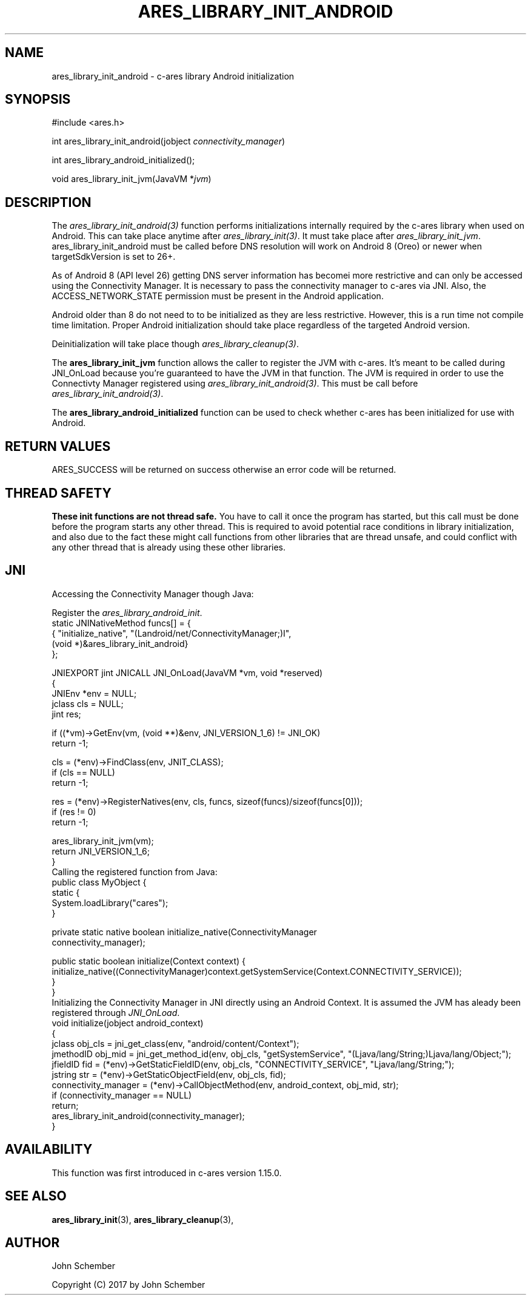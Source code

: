 .\"
.\" Copyright (C) 2017 by John Schember
.\"
.\" Permission to use, copy, modify, and distribute this
.\" software and its documentation for any purpose and without
.\" fee is hereby granted, provided that the above copyright
.\" notice appear in all copies and that both that copyright
.\" notice and this permission notice appear in supporting
.\" documentation, and that the name of M.I.T. not be used in
.\" advertising or publicity pertaining to distribution of the
.\" software without specific, written prior permission.
.\" M.I.T. makes no representations about the suitability of
.\" this software for any purpose.  It is provided "as is"
.\" without express or implied warranty.
.\"
.\" SPDX-License-Identifier: MIT
.\"
.TH ARES_LIBRARY_INIT_ANDROID 3 "13 Sept 2017"
.SH NAME
ares_library_init_android \- c-ares library Android initialization
.SH SYNOPSIS
.nf
#include <ares.h>

int ares_library_init_android(jobject \fIconnectivity_manager\fP)

int ares_library_android_initialized();

void ares_library_init_jvm(JavaVM *\fIjvm\fP)

.fi
.SH DESCRIPTION
The \fIares_library_init_android(3)\fP function performs initializations
internally required by the c-ares library when used on Android. This can take
place anytime after \fIares_library_init(3)\fP. It must take place after
\fIares_library_init_jvm\fP. ares_library_init_android must be called before
DNS resolution will work on Android 8 (Oreo) or newer when targetSdkVersion is
set to 26+.

As of Android 8 (API level 26) getting DNS server information has
becomei more restrictive and can only be accessed using the
Connectivity Manager. It is necessary to pass the connectivity
manager to c-ares via JNI. Also, the ACCESS_NETWORK_STATE permission
must be present in the Android application.

Android older than 8 do not need to to be initialized as they
are less restrictive. However, this is a run time not compile time
limitation. Proper Android initialization should take place regardless
of the targeted Android version.

Deinitialization will take place though \fIares_library_cleanup(3)\fP.

The \fBares_library_init_jvm\fP function allows the caller to register the JVM
with c-ares.  It's meant to be called during JNI_OnLoad because you're
guaranteed to have the JVM in that function. The JVM is required in order to
use the Connectivty Manager registered using
\fIares_library_init_android(3)\fP. This must be call before
\fIares_library_init_android(3)\fP.

The \fBares_library_android_initialized\fP function can be used to check
whether c-ares has been initialized for use with Android.
.SH RETURN VALUES
ARES_SUCCESS will be returned on success otherwise an error code will be
returned.
.SH THREAD SAFETY
.B These init functions are not thread safe.
You have to call it once the program has started, but this call must be done
before the program starts any other thread. This is required to avoid
potential race conditions in library initialization, and also due to the fact
these might call functions from other libraries that
are thread unsafe, and could conflict with any other thread that is already
using these other libraries.
.SH JNI
Accessing the Connectivity Manager though Java:

Register the \fIares_library_android_init\fP.
.nf
  static JNINativeMethod funcs[] = {
  { "initialize_native",     "(Landroid/net/ConnectivityManager;)I",
    (void *)&ares_library_init_android}
  };

  JNIEXPORT jint JNICALL JNI_OnLoad(JavaVM *vm, void *reserved)
  {
    JNIEnv *env = NULL;
    jclass  cls = NULL;
    jint    res;
  
    if ((*vm)->GetEnv(vm, (void **)&env, JNI_VERSION_1_6) != JNI_OK)
      return -1;
  
    cls = (*env)->FindClass(env, JNIT_CLASS);
    if (cls == NULL)
      return -1;
  
    res = (*env)->RegisterNatives(env, cls, funcs, sizeof(funcs)/sizeof(funcs[0]));
    if (res != 0)
      return -1;
  
    ares_library_init_jvm(vm);
    return JNI_VERSION_1_6;
  }
.fi
Calling the registered function from Java:
.nf
  public class MyObject {
    static {
      System.loadLibrary("cares");
    }
  
    private static native boolean initialize_native(ConnectivityManager
      connectivity_manager);
  
    public static boolean initialize(Context context) {
      initialize_native((ConnectivityManager)context.getSystemService(Context.CONNECTIVITY_SERVICE));
    }
  }
.fi
Initializing the Connectivity Manager in JNI directly using an Android
Context. It is assumed the JVM has aleady been registered through
\fIJNI_OnLoad\fP.
.nf
  void initialize(jobject android_context)
  {
    jclass obj_cls = jni_get_class(env, "android/content/Context");
    jmethodID obj_mid = jni_get_method_id(env, obj_cls, "getSystemService", "(Ljava/lang/String;)Ljava/lang/Object;");
    jfieldID fid = (*env)->GetStaticFieldID(env, obj_cls, "CONNECTIVITY_SERVICE", "Ljava/lang/String;");
    jstring str = (*env)->GetStaticObjectField(env, obj_cls, fid);
    connectivity_manager = (*env)->CallObjectMethod(env, android_context, obj_mid, str);
    if (connectivity_manager == NULL)
      return;
    ares_library_init_android(connectivity_manager);
  }
.fi
.SH AVAILABILITY
This function was first introduced in c-ares version 1.15.0.
.SH SEE ALSO
.BR ares_library_init (3),
.BR ares_library_cleanup (3),
.SH AUTHOR
John Schember
.PP
Copyright (C) 2017 by John Schember

